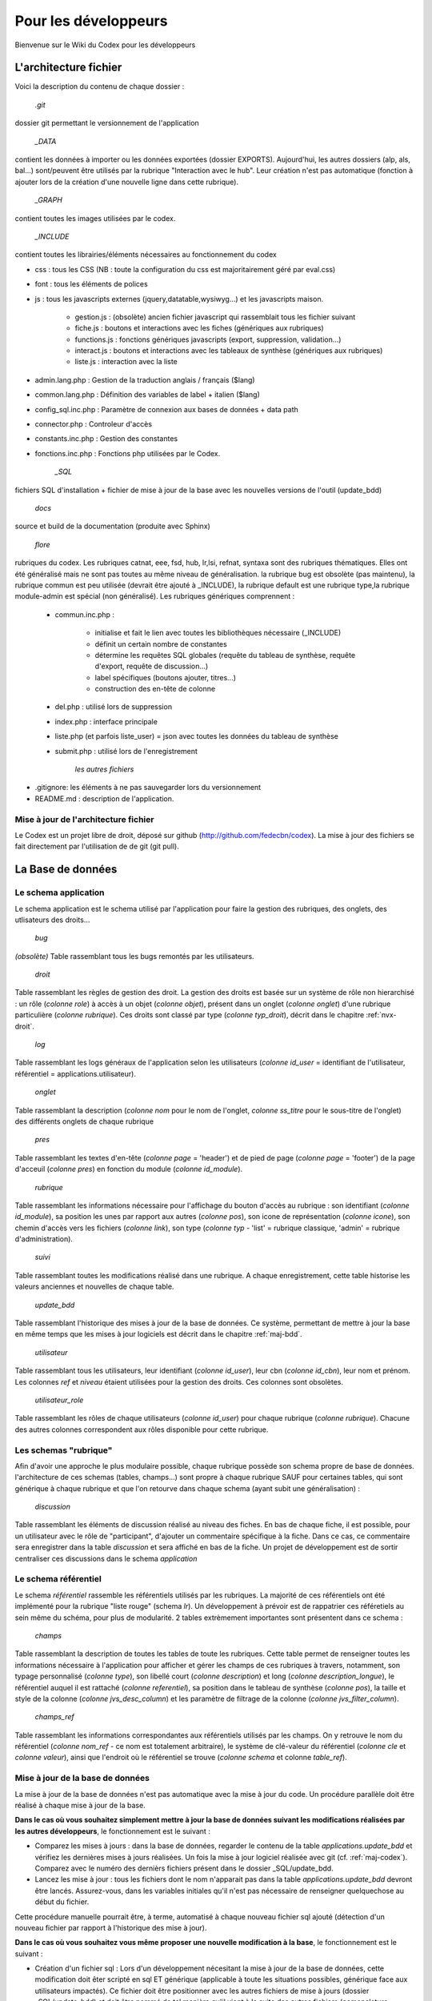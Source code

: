 ##################################
Pour les développeurs
##################################

Bienvenue sur le Wiki du Codex pour les développeurs

******************************************************
L'architecture fichier
******************************************************
Voici la description du contenu de chaque dossier :

	`.git`

dossier git permettant le versionnement de l'application

	`_DATA`
	
contient les données à importer ou les données exportées (dossier EXPORTS). Aujourd'hui, les autres dossiers (alp, als, bal...) sont/peuvent être utilisés par la rubrique "Interaction avec le hub". Leur création n'est pas automatique (fonction à ajouter lors de la création d'une nouvelle ligne dans cette rubrique).

	`_GRAPH`
	
contient toutes les images utilisées par le codex.

	`_INCLUDE`

contient toutes les librairies/éléments nécessaires au fonctionnement du codex

* css : tous les CSS (NB : toute la configuration du css est majoritairement géré par eval.css)
* font : tous les éléments de polices
* js : tous les javascripts externes (jquery,datatable,wysiwyg...) et les javascripts maison.
   
   * gestion.js : (obsolète) ancien fichier javascript qui rassemblait tous les fichier suivant
   * fiche.js : boutons et interactions avec les fiches (génériques aux rubriques)
   * functions.js : fonctions génériques javascripts (export, suppression, validation...)
   * interact.js : boutons et interactions avec les tableaux de synthèse (génériques aux rubriques)
   * liste.js : interaction avec la liste
	
* admin.lang.php : Gestion de la traduction anglais / français ($lang)
* common.lang.php : Définition des variables de label + italien ($lang)
* config_sql.inc.php : Paramètre de connexion aux bases de données + data path
* connector.php : Controleur d'accès
* constants.inc.php : Gestion des constantes
* fonctions.inc.php : Fonctions php utilisées par le Codex.
   
	`_SQL`
	
fichiers SQL d'installation + fichier de mise à jour de la base avec les nouvelles versions de l'outil (update_bdd)

	`docs`

source et build de la documentation (produite avec Sphinx)

	`flore`

rubriques du codex. Les rubriques catnat, eee, fsd, hub, lr,lsi, refnat, syntaxa sont des rubriques thématiques. Elles ont été généralisé mais ne sont pas toutes au même niveau de généralisation. la rubrique bug est obsolète (pas maintenu), la rubrique commun est peu utilisée (devrait être ajouté à _INCLUDE), la rubrique default est une rubrique type,la rubrique module-admin est spécial (non généralisé). Les rubriques génériques comprennent : 

   * commun.inc.php : 
   
      * initialise et fait le lien avec toutes les bibliothèques nécessaire (_INCLUDE)
      * définit un certain nombre de constantes
      * détermine les requêtes SQL globales (requête du tableau de synthèse, requête d'export, requête de discussion...)
      * label spécifiques (boutons ajouter, titres...)
      * construction des en-tête de colonne
	
   * del.php : utilisé lors de suppression
   * index.php : interface principale
   * liste.php (et parfois liste_user) = json avec toutes les données du tableau de synthèse
   * submit.php : utilisé lors de l'enregistrement
   

	`les autres fichiers`
	
* .gitignore: les éléments à ne pas sauvegarder lors du versionnement
* README.md : description de l'application.

.. _maj-codex:

=============================================
Mise à jour de l'architecture fichier
=============================================

Le Codex est un projet libre de droit, déposé sur github (http://github.com/fedecbn/codex). La mise à jour des fichiers se fait directement par l'utilisation de de git (git pull).

******************************************************
La Base de données
******************************************************

=============================
Le schema application
=============================

Le schema application est le schema utilisé par l'application pour faire la gestion des rubriques, des onglets, des utlisateurs des droits...

	`bug`

`(obsolète)` Table rassemblant tous les bugs remontés par les utilisateurs.

	`droit`
	
Table rassemblant les règles de gestion des droit. La gestion des droits est basée sur un système de rôle non hierarchisé : un rôle (`colonne role`) à accès à un objet (`colonne objet`), présent dans un onglet (`colonne onglet`) d'une rubrique particulière (`colonne rubrique`). Ces droits sont classé par type (`colonne typ_droit`), décrit dans le chapitre :ref:`nvx-droit`.

	`log`

Table rassemblant les logs généraux de l'application selon les utilisateurs (`colonne id_user` = identifiant de l'utilisateur, référentiel = applications.utilisateur).

	`onglet`

Table rassemblant la description (`colonne nom` pour le nom de l'onglet, `colonne ss_titre` pour le sous-titre de l'onglet) des différents onglets de chaque rubrique

	`pres`

Table rassemblant les textes d'en-tête (`colonne page` = 'header') et de pied de page (`colonne page` = 'footer') de la page d'acceuil (`colonne pres`)	en fonction du module (`colonne id_module`).

	`rubrique`

Table rassemblant les informations nécessaire pour l'affichage du bouton d'accès au rubrique : son identifiant (`colonne id_module`), sa position les unes par rapport aux autres (`colonne pos`), son icone de représentation (`colonne icone`), son chemin d'accès vers les fichiers (`colonne link`), son type (`colonne typ` - 'list' = rubrique classique, 'admin' = rubrique d'administration).

	`suivi`

Table rassemblant toutes les modifications réalisé dans une rubrique. A chaque enregistrement, cette table historise les valeurs anciennes et nouvelles de chaque table.

	`update_bdd`

Table rassemblant l'historique des mises à jour de la base de données. Ce système, permettant de mettre à jour la base en même temps que les mises à jour logiciels est décrit dans le chapitre :ref:`maj-bdd`.

	`utilisateur`

Table rassemblant tous les utilisateurs, leur identifiant (`colonne id_user`), leur cbn (`colonne id_cbn`), leur nom et prénom. Les colonnes `ref` et `niveau` étaient utilisées pour la gestion des droits. Ces colonnes sont obsolètes.

	`utilisateur_role`
	
Table rassemblant les rôles de chaque utilisateurs (`colonne id_user`) pour chaque rubrique (`colonne rubrique`). Chacune des autres colonnes correspondent aux rôles disponible pour cette rubrique.
	
=============================
Les schemas "rubrique"
=============================

Afin d'avoir une approche le plus modulaire possible, chaque rubrique possède son schema propre de base de données. l'architecture de ces schemas (tables, champs...) sont propre à chaque rubrique SAUF pour certaines tables, qui sont générique à chaque rubrique et que l'on retourve dans chaque schema (ayant subit une généralisation) :

	`discussion`

Table rassemblant les éléments de discussion réalisé au niveau des fiches. En bas de chaque fiche, il est possible, pour un utilisateur avec le rôle de "participant", d'ajouter un commentaire spécifique à la fiche. Dans ce cas, ce commentaire sera enregistrer dans la table `discussion` et sera affiché en bas de la fiche. Un projet de développement est de sortir centraliser ces discussions dans le schema `application`

=============================
Le schema référentiel
=============================

Le schema `référentiel` rassemble les référentiels utilisés par les rubriques. La majorité de ces référentiels ont été implémenté pour la rubrique "liste rouge" (schema `lr`). Un développement à prévoir est de rappatrier ces référetiels au sein même du schéma, pour plus de modularité. 2 tables extrèmement importantes sont présentent dans ce schema :

	`champs`
	
Table rassemblant la description de toutes les tables de toute les rubriques. Cette table permet de renseigner toutes les informations nécessaire à l'application pour afficher et gérer les champs de ces rubriques à travers, notamment, son typage personnalisé (`colonne type`), son libellé court (`colonne description`) et long (`colonne description_longue`), le référentiel auquel il est rattaché (`colonne referentiel`), sa position dans le tableau de synthèse (`colonne pos`), la taille et style de la colonne (`colonne jvs_desc_column`) et les paramètre de filtrage de la colonne (`colonne jvs_filter_column`).
	
	`champs_ref`

Table rassemblant les informations correspondantes aux référentiels utilisés par les champs. On y retrouve le nom du référentiel (`colonne nom_ref` - ce nom est totalement arbitraire), le système de clé-valeur du référentiel (`colonne cle` et `colonne valeur`), ainsi que l'endroit où le référentiel se trouve (`colonne schema` et colonne `table_ref`).
	

.. _maj-bdd:

=============================================
Mise à jour de la base de données
=============================================

La mise à jour de la base de données n'est pas automatique avec la mise à jour du code. Un procédure parallèle doit être réalisé à chaque mise à jour de la base.

**Dans le cas où vous souhaitez simplement mettre à jour la base de données suivant les modifications réalisées par les autres développeurs**, le fonctionnement est le suivant :

* Comparez les mises à jours : dans la base de données, regarder le contenu de la table `applications.update_bdd` et vérifiez les dernières mises à jours réalisées. Un fois la mise à jour logiciel réalisée avec git (cf. :ref:`maj-codex`). Comparez avec le numéro des dernièrs fichiers présent dans le dossier _SQL/update_bdd.

* Lancez les mise à jour : tous les fichiers dont le nom n'apparait pas dans la table `applications.update_bdd` devront être lancés. Assurez-vous, dans les variables initiales qu'il n'est pas nécessaire de renseigner quelquechose au début du fichier.

Cette procédure manuelle pourrait être, à terme, automatisé à chaque nouveau fichier sql ajouté (détection d'un nouveau fichier par rapport à l'historique des mise à jour).

**Dans le cas où vous souhaitez vous même proposer une nouvelle modification à la base**, le fonctionnement est le suivant : 

* Création d'un fichier sql : Lors d'un développement nécesitant la mise à jour de la base de données, cette modification doit êter scripté en sql ET générique (applicable à toute les situations possibles, générique face aux utilisateurs impactés). Ce fichier doit être positionner avec les autres fichiers de mise à jours (dossier _SQL/update_bdd) et doit être nommé de tel manière qu'il vient à la suite des autres fichiers (nomenclature numérique). Il est FORTEMENT conseillé de s'inspiré des fichiers précédents.

* Le contenu : 
  
  * une première partie paramétrage permet, ponctuellement, de passer un certain nombre de variables nécessaire à la mise à jour (ex : `user_codex` nom du rôle administrateur, spécifique à la base de données - `phase` qui permet de gerer une phase de test de la mise à jour de la base si nécessaire).
  * une deuxieme partie permet de réaliser les modifications à réaliser sur la base (ALTER TABLE, INSERT/UPDATE...). **ATTENTION**, il est impératif que le script de mise à jour puisse être répété (par exemple, si le script comprend un CREATE TABLE, il faudra auparavant un DROP TABLE IF EXISTS).
  * une troisième partie permet de gérer la traçabilité de la mise à jour. Il faut alors ici décrire la raison de la mise à jour, le code du dernier commit ainsi que le nom du fichier sql en question.

* La phase de test : avant de mettre votre script en production, assurez-vous que la variable `phase` soit bien égal à `test` et lancer/modifier autant que souhaitez le script.
* Lancement du fichier sql : Une fois que le script est finalisé, commentez/décommentez les lignes de la variable `phase` pour qu'elle soit égal à `prod`. Lancez une dernière fois le fichier. Ainsi, l'historique de votre base sera à jour.
* Commit des modifications : ce nouveau fichier pourra alors être le fruit d'un commit spécificique, et pourra êter partagé avec les autres développeurs.

******************************************************
Comment créer une nouvelle rubrique?
******************************************************
Aujourd'hui, le processus de création de rubrique est encore manuel.
Une des améliorations possible serait que l'administration des rubriques soient directement intérefacées dans le codex (dans la partie administration).

Actuellement, pour créer une nouvelle rubrique il faut :

* lancez les scripts sql du fichier _DATA/fonctions.sql. Ce script créé plusieurs fonction pl/pgsql pour créer des rubriques.
* utilisez la fonction new_rubrique en choisissant le nom de la rubrique que vous souhaitez créer (ex : SELECT * FROM new_rubrique('toto'); ==> un nouveau schema 'toto' est créé)
* dupliquez le dossier "defaut" et renommez-le avec le nom du schéma créé ce dessus (ex : 'toto'). ATTENTION : le nom doit être exactement identique.


******************************************************
Gestion des droits
******************************************************

La gestion des droits est basée sur un système non hierarchisé de rôle pour chaque utilisateur. Chaque rôle a droit ou non d'accéder à des objets dans une rubrique. Ces droits sont classé par type de droit, appelé également niveaux de droits (droit d'accès à une page, droit d'accès à un bouton...).

.. _nvx-droit:

===============================
Les niveaux de droits
===============================
Les niveaux de droits, ou type de droit, sont une manière de faciliter la gestion globale des droits. On distingue les niveaux suivant  :

* **d1** : droit d'accès aux fichiers. Ce type de droit permet de définir quel role peut accéder à quel fichier fichier. Dans ce cas, l'objet est le fichier,
* **d2** : droit d'accès aux objets de la rubrique. Ce type de droit permet de définir quel rôle peut accéder à quel objet d'une rubrique. Dans ce cas, l'objet peut être un bouton, une image...,
* **d3** : droit d'accès spécifique à l'utilisateur. Ce type de droit permet de définir, en fonction de l'utilisateur, quel accès il possède (ex : dans la partie "administration > utilisateurs", un CBN ne peut voir que les utilisateurs de son CBN),
* **d4** : droit d'accès à une champ. Ce type de droit permet de définir quel rôle peut, dans une fiche, modifier un champ. Dans le cas contraire, le champ sera bloqué,
* **d5** : droit de modification de la base. Ce type de droit permet de définir sur quel rôle a le droit de modifier la base de données (ajout, modification, suppression).

A ce jour, seulement les niveaux de droit d1 et d2 ont été mis en place.

===============================
Les rôles
===============================

Pour chaque rubrique, l'utilisateur possède un ou plusieurs rôles. Le rôle par défaut d'un utilsateur à sa création est "pas d'accès" (en base de donnéées, "pas d'accès" = TRUE). Un utilisateur qui a accès à une rubrique a au moins un rôle activé (en base de données "`nom_du_role` = TRUE") ET la colonne "pas d'acces" = FALSE. La gestion des rôle pour chaque utilisateur est géré, dans la base de données, dans la table **utilisateur_role**.

===============================
Définir les droits
===============================

Au sein de la base de données, la table **droit** fait le lien entre les rôles et les niveaux de droit. Ainsi, il est possible de définir dans cette table quel rôle a accès à quel droit sur tel objet d'une rubrique. Aujourd'hui, la gestion de la définition des droits n'a pas été interfacé avec le codex (gestion direct en base de données).

* Ajouter une règle d'accès

La première étape lors pour définir les droits est de se poser la question de "quel rôle aura le droit de réaliser cette action?". En répondant à cette question, il est alors possible de rajouter une ligne dans la table droit qui correspond à la réponse à cette question. Ensuite, il est possible d'accèder à cette nouvelle règle en utilisant dans le code à la fonction **ref_droit**.

* Ajouter des rôles

La gestion des droits n'étant pas hierarchisée, il est possible d'ajouter des rôles en fonction du besoin dans le cas où les rôles existants ne suffisent pas. Ex : ajout du rôle de validateur. Pour se faire, il est nécessaire d'ajouter une colonne à la table **utilisateur_role** et d'attribuer le rôle correspondant aux utilisateurs. Les règles correspondantes à ce nouveau rôle devront être décrit dans la table **droit**


************************************************************************************************************
Comment paramétrer les tableaux de synthèse?
************************************************************************************************************


******************************************************
Comment gérer les fiches?
******************************************************


******************************************************
Comment ajouter de nouveaux onglets?
******************************************************